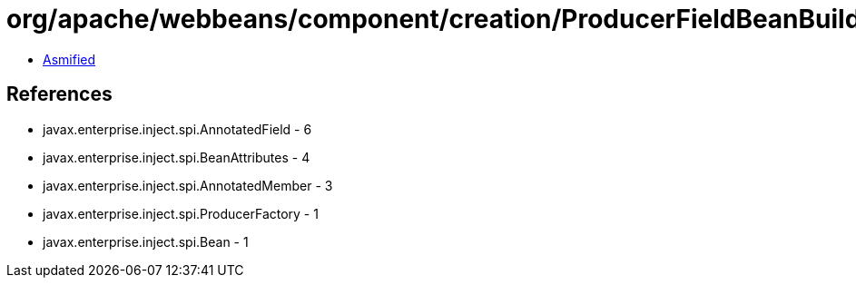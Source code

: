 = org/apache/webbeans/component/creation/ProducerFieldBeanBuilder.class

 - link:ProducerFieldBeanBuilder-asmified.java[Asmified]

== References

 - javax.enterprise.inject.spi.AnnotatedField - 6
 - javax.enterprise.inject.spi.BeanAttributes - 4
 - javax.enterprise.inject.spi.AnnotatedMember - 3
 - javax.enterprise.inject.spi.ProducerFactory - 1
 - javax.enterprise.inject.spi.Bean - 1
